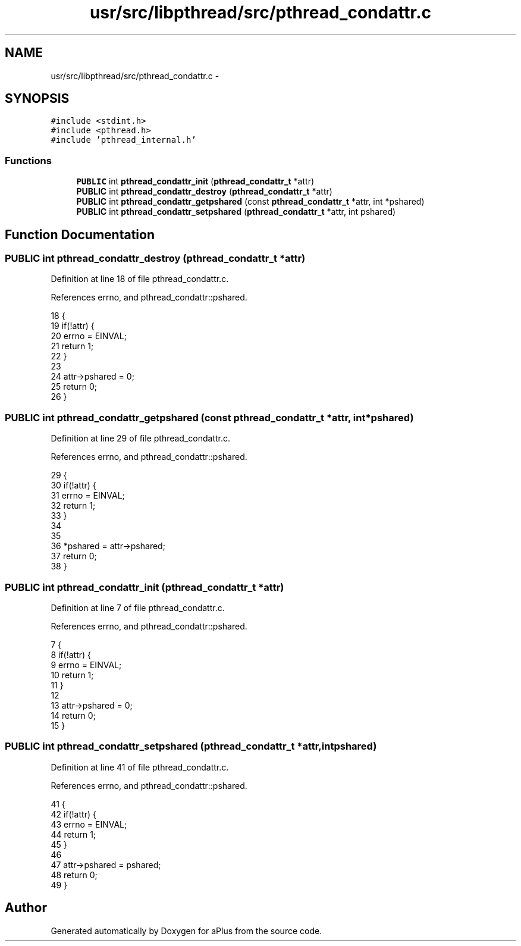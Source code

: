 .TH "usr/src/libpthread/src/pthread_condattr.c" 3 "Sun Nov 9 2014" "Version 0.1" "aPlus" \" -*- nroff -*-
.ad l
.nh
.SH NAME
usr/src/libpthread/src/pthread_condattr.c \- 
.SH SYNOPSIS
.br
.PP
\fC#include <stdint\&.h>\fP
.br
\fC#include <pthread\&.h>\fP
.br
\fC#include 'pthread_internal\&.h'\fP
.br

.SS "Functions"

.in +1c
.ti -1c
.RI "\fBPUBLIC\fP int \fBpthread_condattr_init\fP (\fBpthread_condattr_t\fP *attr)"
.br
.ti -1c
.RI "\fBPUBLIC\fP int \fBpthread_condattr_destroy\fP (\fBpthread_condattr_t\fP *attr)"
.br
.ti -1c
.RI "\fBPUBLIC\fP int \fBpthread_condattr_getpshared\fP (const \fBpthread_condattr_t\fP *attr, int *pshared)"
.br
.ti -1c
.RI "\fBPUBLIC\fP int \fBpthread_condattr_setpshared\fP (\fBpthread_condattr_t\fP *attr, int pshared)"
.br
.in -1c
.SH "Function Documentation"
.PP 
.SS "\fBPUBLIC\fP int pthread_condattr_destroy (\fBpthread_condattr_t\fP *attr)"

.PP
Definition at line 18 of file pthread_condattr\&.c\&.
.PP
References errno, and pthread_condattr::pshared\&.
.PP
.nf
18                                                               {
19     if(!attr) {
20         errno = EINVAL;
21         return 1;
22     }
23 
24     attr->pshared = 0;
25     return 0;
26 }
.fi
.SS "\fBPUBLIC\fP int pthread_condattr_getpshared (const \fBpthread_condattr_t\fP *attr, int *pshared)"

.PP
Definition at line 29 of file pthread_condattr\&.c\&.
.PP
References errno, and pthread_condattr::pshared\&.
.PP
.nf
29                                                                                      {
30     if(!attr) {
31         errno = EINVAL;
32         return 1;
33     }
34 
35     
36     *pshared = attr->pshared;
37     return 0;
38 }
.fi
.SS "\fBPUBLIC\fP int pthread_condattr_init (\fBpthread_condattr_t\fP *attr)"

.PP
Definition at line 7 of file pthread_condattr\&.c\&.
.PP
References errno, and pthread_condattr::pshared\&.
.PP
.nf
7                                                            {
8     if(!attr) {
9         errno = EINVAL;
10         return 1;
11     }
12 
13     attr->pshared = 0;
14     return 0;
15 }
.fi
.SS "\fBPUBLIC\fP int pthread_condattr_setpshared (\fBpthread_condattr_t\fP *attr, intpshared)"

.PP
Definition at line 41 of file pthread_condattr\&.c\&.
.PP
References errno, and pthread_condattr::pshared\&.
.PP
.nf
41                                                                               {
42     if(!attr) {
43         errno = EINVAL;
44         return 1;
45     }
46 
47     attr->pshared = pshared;
48     return 0;
49 }
.fi
.SH "Author"
.PP 
Generated automatically by Doxygen for aPlus from the source code\&.
